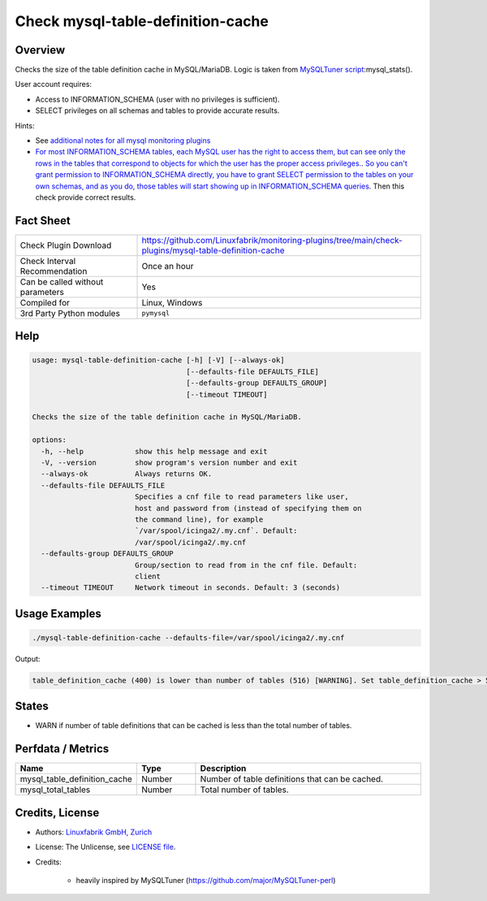Check mysql-table-definition-cache
==================================

Overview
--------

Checks the size of the table definition cache in MySQL/MariaDB. Logic is taken from `MySQLTuner script <https://github.com/major/MySQLTuner-perl>`_:mysql_stats().

User account requires:

* Access to INFORMATION_SCHEMA (user with no privileges is sufficient).
* SELECT privileges on all schemas and tables to provide accurate results.

Hints:

* See `additional notes for all mysql monitoring plugins <https://github.com/Linuxfabrik/monitoring-plugins/blob/main/PLUGINS-MYSQL.rst>`_
* `For most INFORMATION_SCHEMA tables, each MySQL user has the right to access them, but can see only the rows in the tables that correspond to objects for which the user has the proper access privileges. <https://dev.mysql.com/doc/refman/5.7/en/information-schema-introduction.html#information-schema-privileges>`_. `So you can't grant permission to INFORMATION_SCHEMA directly, you have to grant SELECT permission to the tables on your own schemas, and as you do, those tables will start showing up in INFORMATION_SCHEMA queries <https://stackoverflow.com/questions/60499772/cannot-grant-mysql-user-access-to-information-schema-database>`_. Then this check provide correct results.


Fact Sheet
----------

.. csv-table::
    :widths: 30, 70
    
    "Check Plugin Download",                "https://github.com/Linuxfabrik/monitoring-plugins/tree/main/check-plugins/mysql-table-definition-cache"
    "Check Interval Recommendation",        "Once an hour"
    "Can be called without parameters",     "Yes"
    "Compiled for",                         "Linux, Windows"
    "3rd Party Python modules",             "``pymysql``"


Help
----

.. code-block:: text

    usage: mysql-table-definition-cache [-h] [-V] [--always-ok]
                                        [--defaults-file DEFAULTS_FILE]
                                        [--defaults-group DEFAULTS_GROUP]
                                        [--timeout TIMEOUT]

    Checks the size of the table definition cache in MySQL/MariaDB.

    options:
      -h, --help            show this help message and exit
      -V, --version         show program's version number and exit
      --always-ok           Always returns OK.
      --defaults-file DEFAULTS_FILE
                            Specifies a cnf file to read parameters like user,
                            host and password from (instead of specifying them on
                            the command line), for example
                            `/var/spool/icinga2/.my.cnf`. Default:
                            /var/spool/icinga2/.my.cnf
      --defaults-group DEFAULTS_GROUP
                            Group/section to read from in the cnf file. Default:
                            client
      --timeout TIMEOUT     Network timeout in seconds. Default: 3 (seconds)


Usage Examples
--------------

.. code-block:: bash

    ./mysql-table-definition-cache --defaults-file=/var/spool/icinga2/.my.cnf

Output:

.. code-block:: text

    table_definition_cache (400) is lower than number of tables (516) [WARNING]. Set table_definition_cache > 516 or to -1 (autosizing if supported).


States
------

* WARN if number of table definitions that can be cached is less than the total number of tables.


Perfdata / Metrics
------------------

.. csv-table::
    :widths: 25, 15, 60
    :header-rows: 1
    
    Name,                                       Type,               Description
    mysql_table_definition_cache,               Number,             Number of table definitions that can be cached. 
    mysql_total_tables,                         Number,             Total number of tables.


Credits, License
----------------

* Authors: `Linuxfabrik GmbH, Zurich <https://www.linuxfabrik.ch>`_
* License: The Unlicense, see `LICENSE file <https://unlicense.org/>`_.
* Credits:

    * heavily inspired by MySQLTuner (https://github.com/major/MySQLTuner-perl)
